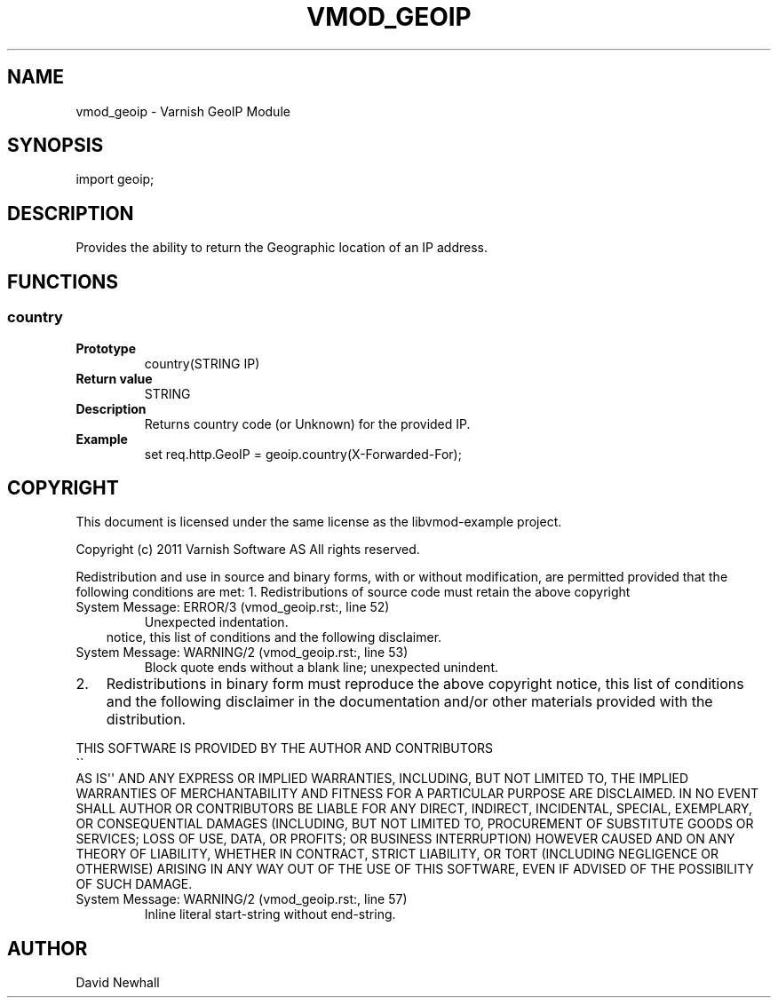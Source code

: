 .\" Man page generated from reStructeredText.
.
.TH VMOD_GEOIP 3 "2011-06-21" "1.0" ""
.SH NAME
vmod_geoip \- Varnish GeoIP Module
.
.nr rst2man-indent-level 0
.
.de1 rstReportMargin
\\$1 \\n[an-margin]
level \\n[rst2man-indent-level]
level margin: \\n[rst2man-indent\\n[rst2man-indent-level]]
-
\\n[rst2man-indent0]
\\n[rst2man-indent1]
\\n[rst2man-indent2]
..
.de1 INDENT
.\" .rstReportMargin pre:
. RS \\$1
. nr rst2man-indent\\n[rst2man-indent-level] \\n[an-margin]
. nr rst2man-indent-level +1
.\" .rstReportMargin post:
..
.de UNINDENT
. RE
.\" indent \\n[an-margin]
.\" old: \\n[rst2man-indent\\n[rst2man-indent-level]]
.nr rst2man-indent-level -1
.\" new: \\n[rst2man-indent\\n[rst2man-indent-level]]
.in \\n[rst2man-indent\\n[rst2man-indent-level]]u
..
.SH SYNOPSIS
.sp
import geoip;
.SH DESCRIPTION
.sp
Provides the ability to return the Geographic location of an IP address.
.SH FUNCTIONS
.SS country
.INDENT 0.0
.TP
.B Prototype
country(STRING IP)
.TP
.B Return value
STRING
.TP
.B Description
Returns country code (or Unknown) for the provided IP.
.TP
.B Example
set req.http.GeoIP = geoip.country(X\-Forwarded\-For);
.UNINDENT
.SH COPYRIGHT
.sp
This document is licensed under the same license as the
libvmod\-example project.
.sp
Copyright (c) 2011 Varnish Software AS
All rights reserved.
.sp
Redistribution and use in source and binary forms, with or without
modification, are permitted provided that the following conditions
are met:
1. Redistributions of source code must retain the above copyright
.IP "System Message: ERROR/3 (vmod_geoip.rst:, line 52)"
Unexpected indentation.
.INDENT 0.0
.INDENT 3.5
notice, this list of conditions and the following disclaimer.
.UNINDENT
.UNINDENT
.IP "System Message: WARNING/2 (vmod_geoip.rst:, line 53)"
Block quote ends without a blank line; unexpected unindent.
.INDENT 0.0
.IP 2. 3
Redistributions in binary form must reproduce the above copyright
notice, this list of conditions and the following disclaimer in the
documentation and/or other materials provided with the distribution.
.UNINDENT
.sp
THIS SOFTWARE IS PROVIDED BY THE AUTHOR AND CONTRIBUTORS 
.nf
\(ga\(ga
.fi
AS IS\(aq\(aq AND
ANY EXPRESS OR IMPLIED WARRANTIES, INCLUDING, BUT NOT LIMITED TO, THE
IMPLIED WARRANTIES OF MERCHANTABILITY AND FITNESS FOR A PARTICULAR PURPOSE
ARE DISCLAIMED.  IN NO EVENT SHALL AUTHOR OR CONTRIBUTORS BE LIABLE
FOR ANY DIRECT, INDIRECT, INCIDENTAL, SPECIAL, EXEMPLARY, OR CONSEQUENTIAL
DAMAGES (INCLUDING, BUT NOT LIMITED TO, PROCUREMENT OF SUBSTITUTE GOODS
OR SERVICES; LOSS OF USE, DATA, OR PROFITS; OR BUSINESS INTERRUPTION)
HOWEVER CAUSED AND ON ANY THEORY OF LIABILITY, WHETHER IN CONTRACT, STRICT
LIABILITY, OR TORT (INCLUDING NEGLIGENCE OR OTHERWISE) ARISING IN ANY WAY
OUT OF THE USE OF THIS SOFTWARE, EVEN IF ADVISED OF THE POSSIBILITY OF
SUCH DAMAGE.
.IP "System Message: WARNING/2 (vmod_geoip.rst:, line 57)"
Inline literal start\-string without end\-string.
.SH AUTHOR
David Newhall
.\" Generated by docutils manpage writer.
.\" 
.
